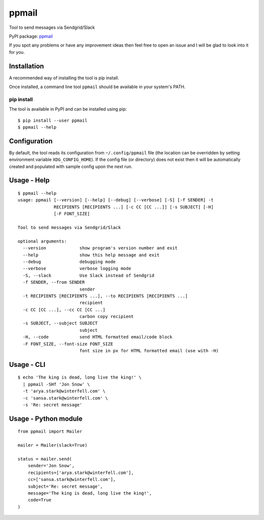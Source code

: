 ppmail
======

Tool to send messages via Sendgrid/Slack

PyPI package: `ppmail <https://pypi.python.org/pypi/ppmail>`__

If you spot any problems or have any improvement ideas then feel free to
open an issue and I will be glad to look into it for you.

Installation
------------

A recommended way of installing the tool is pip install.

Once installed, a command line tool ``ppmail`` should be available in
your system's PATH.

pip install
~~~~~~~~~~~

The tool is available in PyPI and can be installed using pip:

::

   $ pip install --user ppmail
   $ ppmail --help

Configuration
-------------

By default, the tool reads its configuration from ``~/.config/ppmail``
file (the location can be overridden by setting environment variable
``XDG_CONFIG_HOME``). If the config file (or directory) does not exist
then it will be automatically created and populated with sample config
upon the next run.

Usage - Help
------------

::

   $ ppmail --help
   usage: ppmail [--version] [--help] [--debug] [--verbose] [-S] [-f SENDER] -t
                 RECIPIENTS [RECIPIENTS ...] [-c CC [CC ...]] [-s SUBJECT] [-H]
                 [-F FONT_SIZE]

   Tool to send messages via Sendgrid/Slack

   optional arguments:
     --version             show program's version number and exit
     --help                show this help message and exit
     --debug               debugging mode
     --verbose             verbose logging mode
     -S, --slack           Use Slack instead of Sendgrid
     -f SENDER, --from SENDER
                           sender
     -t RECIPIENTS [RECIPIENTS ...], --to RECIPIENTS [RECIPIENTS ...]
                           recipient
     -c CC [CC ...], --cc CC [CC ...]
                           carbon copy recipient
     -s SUBJECT, --subject SUBJECT
                           subject
     -H, --code            send HTML formatted email/code block
     -F FONT_SIZE, --font-size FONT_SIZE
                           font size in px for HTML formatted email (use with -H)

Usage - CLI
-----------

::

   $ echo 'The king is dead, long live the king!' \
     | ppmail -SHf 'Jon Snow' \
     -t 'arya.stark@winterfell.com' \
     -c 'sansa.stark@winterfell.com' \
     -s 'Re: secret message'

Usage - Python module
---------------------

::

   from ppmail import Mailer

   mailer = Mailer(slack=True)

   status = mailer.send(
       sender='Jon Snow',
       recipients=['arya.stark@winterfell.com'],
       cc=['sansa.stark@winterfell.com'],
       subject='Re: secret message',
       message='The king is dead, long live the king!',
       code=True
   )
